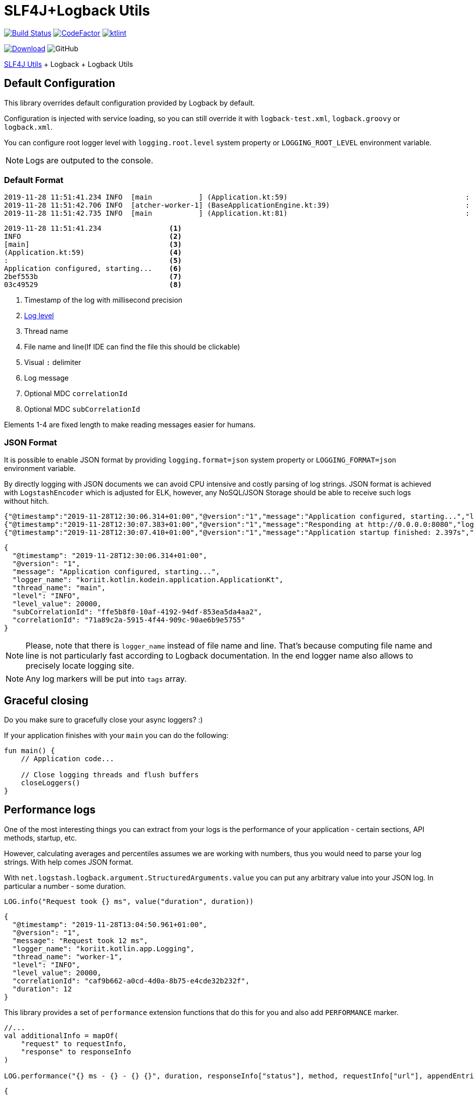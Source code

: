= SLF4J+Logback Utils

image:https://www.travis-ci.org/Koriit/slf4j-utils-logback.svg?branch=master["Build Status", link="https://www.travis-ci.org/Koriit/slf4j-utils-logback"]
image:https://www.codefactor.io/repository/github/koriit/slf4j-utils-logback/badge[CodeFactor,link=https://www.codefactor.io/repository/github/koriit/slf4j-utils-logback]
image:https://img.shields.io/badge/code%20style-%E2%9D%A4-FF4081.svg[ktlint,link=https://ktlint.github.io/]

image:https://api.bintray.com/packages/koriit/kotlin/slf4j-utils-logback/images/download.svg[Download, link=https://bintray.com/koriit/kotlin/slf4j-utils-logback/_latestVersion]
image:https://img.shields.io/github/license/koriit/slf4j-utils-logback[GitHub]

https://github.com/Koriit/slf4j-utils[SLF4J Utils] + Logback + Logback Utils

== Default Configuration
This library overrides default configuration provided by Logback by default.

Configuration is injected with service loading, so you can still override it with
`logback-test.xml`, `logback.groovy` or `logback.xml`.

You can configure root logger level with `logging.root.level` system property or
`LOGGING_ROOT_LEVEL` environment variable.

[NOTE]
Logs are outputed to the console.

=== Default Format
----
2019-11-28 11:51:41.234 INFO  [main           ] (Application.kt:59)                                          : Application configured, starting... 2bef553b 03c49529
2019-11-28 11:51:42.706 INFO  [atcher-worker-1] (BaseApplicationEngine.kt:39)                                : Responding at http://0.0.0.0:8080 2bef553b 03c49529
2019-11-28 11:51:42.735 INFO  [main           ] (Application.kt:81)                                          : Application startup finished: 2.925s 2bef553b
----
----
2019-11-28 11:51:41.234                <1>
INFO                                   <2>
[main]                                 <3>
(Application.kt:59)                    <4>
:                                      <5>
Application configured, starting...    <6>
2bef553b                               <7>
03c49529                               <8>
----
<1> Timestamp of the log with millisecond precision
<2> http://www.slf4j.org/apidocs/org/slf4j/event/Level.html[Log level]
<3> Thread name
<4> File name and line(If IDE can find the file this should be clickable)
<5> Visual `:` delimiter
<6> Log message
<7> Optional MDC `correlationId`
<8> Optional MDC `subCorrelationId`

Elements 1-4 are fixed length to make reading messages easier for humans.

=== JSON Format
It is possible to enable JSON format by providing `logging.format=json` system property or
`LOGGING_FORMAT=json` environment variable.

By directly logging with JSON documents we can avoid CPU intensive and costly parsing of log strings.
JSON format is achieved with `LogstashEncoder` which is adjusted for ELK, however, any NoSQL/JSON Storage
should be able to receive such logs without hitch.

[source,json]
----
{"@timestamp":"2019-11-28T12:30:06.314+01:00","@version":"1","message":"Application configured, starting...","logger_name":"koriit.kotlin.kodein.application.ApplicationKt","thread_name":"main","level":"INFO","level_value":20000,"subCorrelationId":"ffe5b8f0-10af-4192-94df-853ea5da4aa2","correlationId":"71a89c2a-5915-4f44-909c-90ae6b9e5755"}
{"@timestamp":"2019-11-28T12:30:07.383+01:00","@version":"1","message":"Responding at http://0.0.0.0:8080","logger_name":"koriit.kotlin.app.Logging","thread_name":"DefaultDispatcher-worker-1","level":"INFO","level_value":20000,"subCorrelationId":"ffe5b8f0-10af-4192-94df-853ea5da4aa2","correlationId":"71a89c2a-5915-4f44-909c-90ae6b9e5755"}
{"@timestamp":"2019-11-28T12:30:07.410+01:00","@version":"1","message":"Application startup finished: 2.397s","logger_name":"koriit.kotlin.kodein.application.ApplicationKt","thread_name":"main","level":"INFO","level_value":20000,"subCorrelationId":"ffe5b8f0-10af-4192-94df-853ea5da4aa2","correlationId":"71a89c2a-5915-4f44-909c-90ae6b9e5755"}
----

[source,json]
----
{
  "@timestamp": "2019-11-28T12:30:06.314+01:00",
  "@version": "1",
  "message": "Application configured, starting...",
  "logger_name": "koriit.kotlin.kodein.application.ApplicationKt",
  "thread_name": "main",
  "level": "INFO",
  "level_value": 20000,
  "subCorrelationId": "ffe5b8f0-10af-4192-94df-853ea5da4aa2",
  "correlationId": "71a89c2a-5915-4f44-909c-90ae6b9e5755"
}
----

[NOTE]
Please, note that there is `logger_name` instead of file name and line.
That's because computing file name and line is not particularly fast according to Logback documentation.
In the end logger name also allows to precisely locate logging site.

[NOTE]
Any log markers will be put into `tags` array.

== Graceful closing
Do you make sure to gracefully close your async loggers? :)

If your application finishes with your `main` you can do the following:
[source,kotlin]
----
fun main() {
    // Application code...

    // Close logging threads and flush buffers
    closeLoggers()
}
----

== Performance logs
One of the most interesting things you can extract from your logs is the performance of your application -
certain sections, API methods, startup, etc.

However, calculating averages and percentiles assumes we are working with numbers, thus you would need
to parse your log strings. With help comes JSON format.

With `net.logstash.logback.argument.StructuredArguments.value` you can put any arbitrary value into your
JSON log. In particular a number - some duration.

[source,kotlin]
----
LOG.info("Request took {} ms", value("duration", duration))
----
[source,json]
----
{
  "@timestamp": "2019-11-28T13:04:50.961+01:00",
  "@version": "1",
  "message": "Request took 12 ms",
  "logger_name": "koriit.kotlin.app.Logging",
  "thread_name": "worker-1",
  "level": "INFO",
  "level_value": 20000,
  "correlationId": "caf9b662-a0cd-4d0a-8b75-e4cde32b232f",
  "duration": 12
}
----

This library provides a set of `performance` extension functions that do this for you and also
add `PERFORMANCE` marker.

[source,kotlin]
----
//...
val additionalInfo = mapOf(
    "request" to requestInfo,
    "response" to responseInfo
)

LOG.performance("{} ms - {} - {} {}", duration, responseInfo["status"], method, requestInfo["url"], appendEntries(additionalInfo))
----
[source,json]
----
{
  "@timestamp": "2019-11-28T13:24:47.832+01:00",
  "@version": "1",
  "message": "3 ms - 200 - GET http://localhost:8080/api/entities",
  "logger_name": "koriit.kotlin.app.Logging",
  "thread_name": "worker-4",
  "level": "INFO",
  "level_value": 20000,
  "correlationId": "db4f0ccb-0ba8-45f8-a21b-6adb83c6bd86",
  "tags": [
    "PERFORMANCE"
  ],
  "duration": 3,
  "request": {
    "method": "GET",
    "protocol": "HTTP/1.1",
    "url": "http://localhost:8080/api/entities",
    "api": "GET /api/entities",
    "route": "/api/entities",
    "remoteHost": "unknown",
    "contentType": "*/*",
    "contentLength": null
  },
  "response": {
    "status": 200,
    "contentType": "application/json; charset=UTF-8",
    "contentLength": 5606
  }
}
----

[NOTE]
Performance logs are still logged as `INFO`. Whether this difference is visible in the
output depends on your format, if it includes markers in some way.

